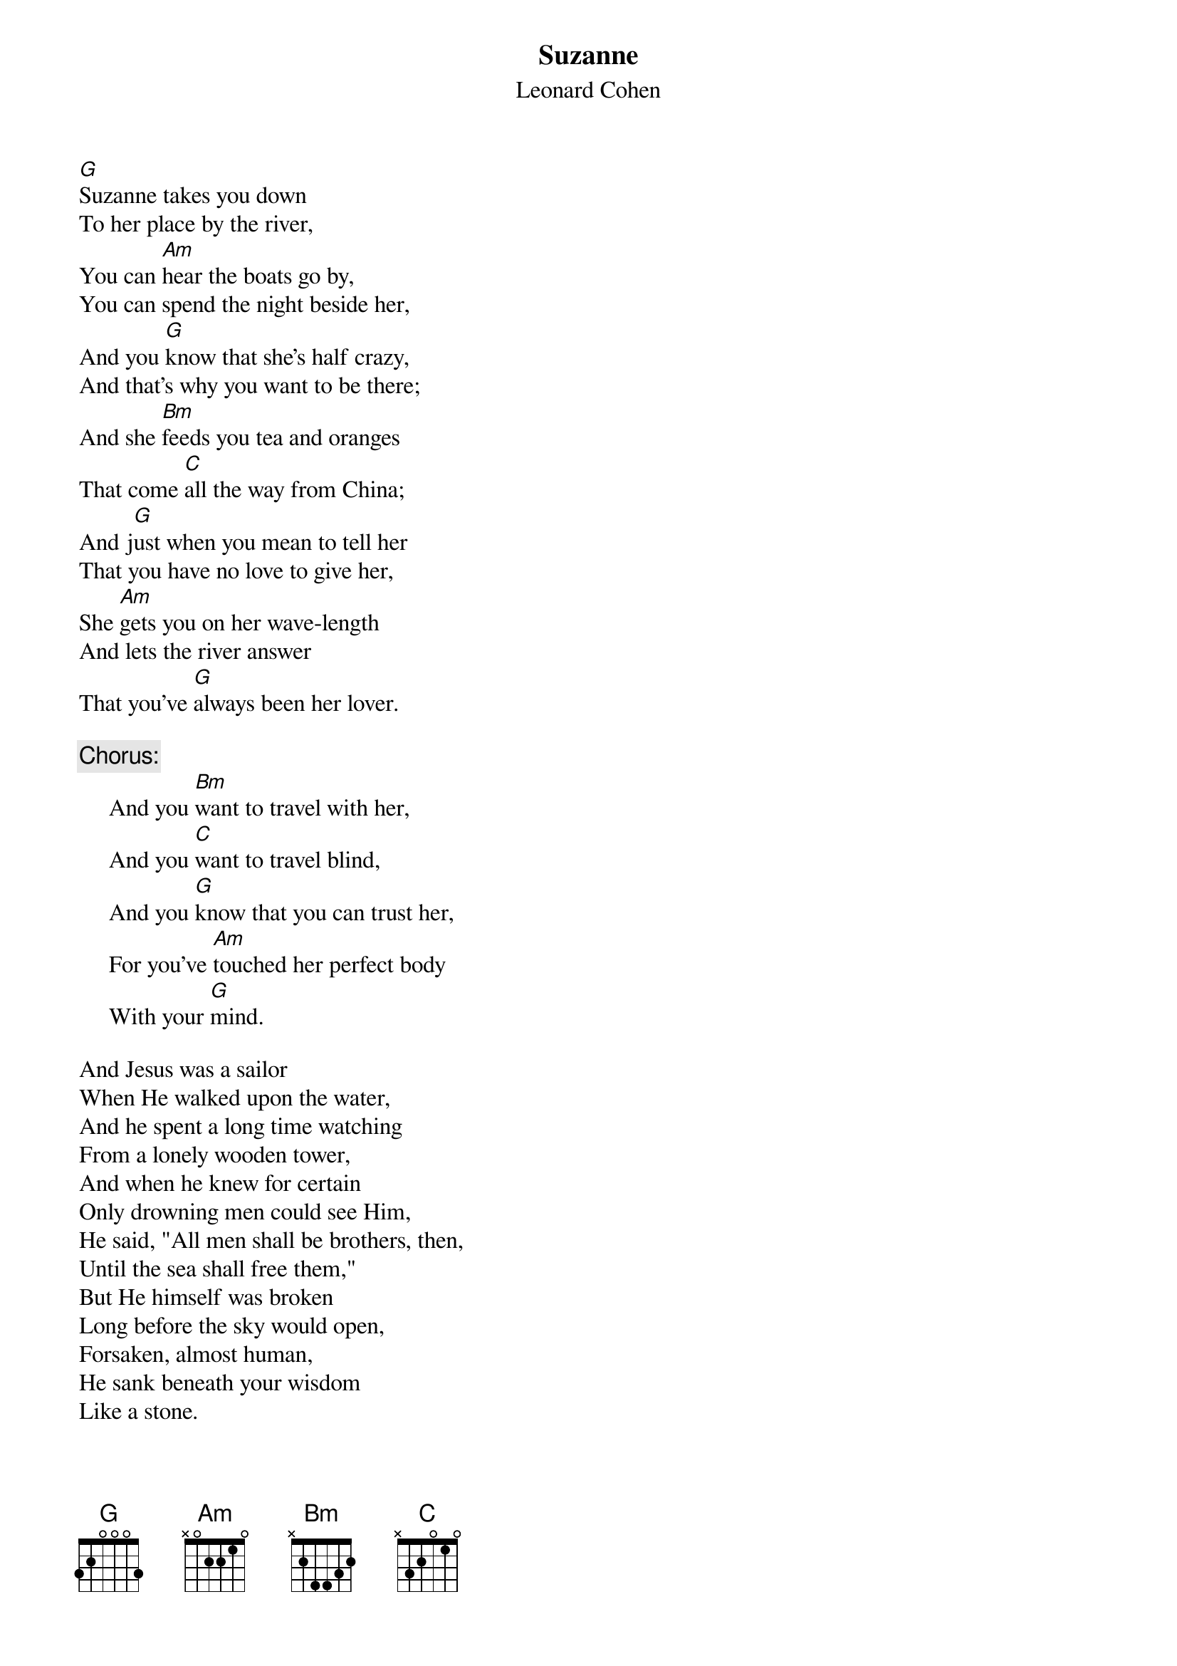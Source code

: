 {title:Suzanne}
{st:Leonard Cohen}
[G]Suzanne takes you down
To her place by the river,
You can [Am]hear the boats go by,
You can spend the night beside her,
And you [G]know that she's half crazy,
And that's why you want to be there;
And she [Bm]feeds you tea and oranges
That come [C]all the way from China;
And j[G]ust when you mean to tell her
That you have no love to give her,
She [Am]gets you on her wave-length
And lets the river answer
That you've [G]always been her lover.

     {c:Chorus:}
     And you [Bm]want to travel with her,
     And you [C]want to travel blind,
     And you [G]know that you can trust her,
     For you've [Am]touched her perfect body
     With your [G]mind.

And Jesus was a sailor
When He walked upon the water,
And he spent a long time watching
From a lonely wooden tower,
And when he knew for certain
Only drowning men could see Him,
He said, "All men shall be brothers, then,
Until the sea shall free them,"
But He himself was broken
Long before the sky would open,
Forsaken, almost human,
He sank beneath your wisdom
Like a stone.

     {c:Chorus:}
     And you want to travel with Him,
     And you want to travel blind,
     And you think you maybe trust Him,
     For He's touched your perfect body
     With His mind.

Suzanne takes you down
To her place by the river,
You can hear the boats go by,
You can spend the night forever,
And the sun pours down like honey,
On our lady of the harbour;
And she shows you where to look
Amid the garbage and the flowers.
There are heroes in the seaweed,
There are children in the morning,
They are leaning out for love,
And they will lean that way forever,
While Suzanne holds the mirror.

     {c:Chorus:}
     And you want to travel with her,
     And you want to travel blind,
     And you think maybe you'll trust her,
     For you've touched her perfect body
     With your mind.
#
# Submitted to the ftp.nevada.edu:/pub/guitar archives
# by Steve Putz <putz@parc.xerox.com> 
# 7 September 1992
